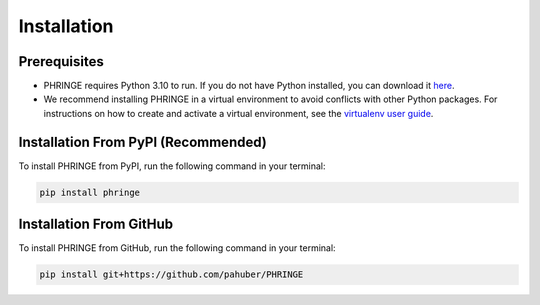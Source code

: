 .. _installation:

Installation
============

Prerequisites
-------------

* PHRINGE requires Python 3.10 to run. If you do not have Python installed, you can download it `here <https://www.python.org/downloads/>`_.
* We recommend installing PHRINGE in a virtual environment to avoid conflicts with other Python packages. For instructions on how to create and activate a virtual environment, see the `virtualenv user guide <https://virtualenv.pypa.io/en/latest/user_guide.html>`_.

.. _pip_install:

Installation From PyPI (Recommended)
------------------------------------

To install PHRINGE from PyPI, run the following command in your terminal:

.. code-block:: console

    pip install phringe

Installation From GitHub
------------------------
To install PHRINGE from GitHub, run the following command in your terminal:

.. code-block:: console

    pip install git+https://github.com/pahuber/PHRINGE


